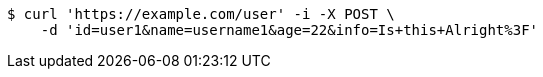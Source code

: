 [source,bash]
----
$ curl 'https://example.com/user' -i -X POST \
    -d 'id=user1&name=username1&age=22&info=Is+this+Alright%3F'
----